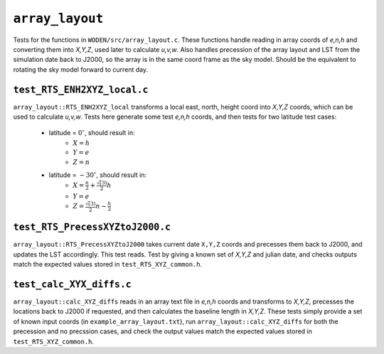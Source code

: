 ``array_layout``
=========================
Tests for the functions in ``WODEN/src/array_layout.c``. These functions handle
reading in array coords of *e,n,h* and converting them into *X,Y,Z*, used later
to calculate *u,v,w*. Also handles precession of the array layout and LST from the
simulation date back to J2000, so the array is in the same coord frame as the
sky model. Should be the equivalent to rotating the sky model forward to current
day.

``test_RTS_ENH2XYZ_local.c``
****************************
``array_layout::RTS_ENH2XYZ_local`` transforms a local east, north, height coord
into *X,Y,Z* coords, which can be used to calculate *u,v,w*. Tests here
generate some test *e,n,h* coords, and then tests for two latitude test cases:

 - latitude = :math:`0^\circ`, should result in:
    - :math:`X = h`
    - :math:`Y = e`
    - :math:`Z = n`
 - latitude = :math:`-30^\circ`, should result in:
    - :math:`X = \frac{n}{2} + \frac{\sqrt(3)}{2}h`
    - :math:`Y = e`
    - :math:`Z = \frac{\sqrt(3)}{2}n - \frac{h}{2}`

``test_RTS_PrecessXYZtoJ2000.c``
*********************************
``array_layout::RTS_PrecessXYZtoJ2000`` takes current date ``X,Y,Z`` coords
and precesses them back to J2000, and updates the LST accordingly. This test
reads. Test by giving a known set of *X,Y,Z* and julian date, and
checks outputs match the expected values stored in ``test_RTS_XYZ_common.h``.

``test_calc_XYX_diffs.c``
****************************
``array_layout::calc_XYZ_diffs`` reads in an array text file in *e,n,h* coords
and transforms to *X,Y,Z*, precesses the locations back to J2000 if requested,
and then calculates the baseline length in *X,Y,Z*. These tests simply provide
a set of known input coords (in ``example_array_layout.txt``), run
``array_layout::calc_XYZ_diffs`` for both the precession and no precssion cases,
and check the output values match the expected values stored in ``test_RTS_XYZ_common.h``.
